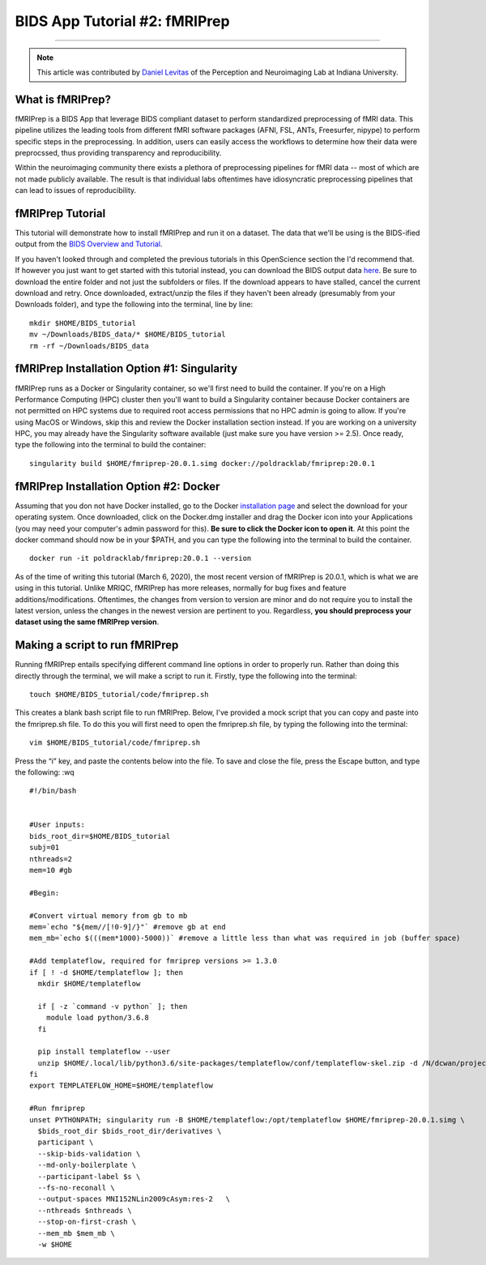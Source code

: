 .. _fMRIPrep:

=============
BIDS App Tutorial #2: fMRIPrep
=============

-------------

.. note::

  This article was contributed by `Daniel Levitas <https://perceptionandneuroimaging.psych.indiana.edu/people/daniellevitas.html>`__ of the Perception and Neuroimaging Lab at Indiana University.
  
What is fMRIPrep?
*************

fMRIPrep is a BIDS App that leverage BIDS compliant dataset to perform standardized preprocessing of fMRI data. This pipeline utilizes the leading tools from different fMRI software packages (AFNI, FSL, ANTs, Freesurfer, nipype) to perform specific steps in the preprocessing. In addition, users can easily access the workflows to determine how their data were preprocssed, thus providing transparency and reproducibility. 

Within the neuroimaging community there exists a plethora of preprocessing pipelines for fMRI data -- most of which are not made publicly available. The result is that individual labs oftentimes have idiosyncratic preprocessing pipelines that can lead to issues of reproducibility.

fMRIPrep Tutorial
*****************

This tutorial will demonstrate how to install fMRIPrep and run it on a dataset. The data that we'll be using is the BIDS-ified output from the `BIDS Overview and Tutorial <https://andysbrainbook.readthedocs.io/en/latest/OpenScience/OS/BIDS_Overview.html>`__. 

If you haven't looked through and completed the previous tutorials in this OpenScience section the I'd recommend that. If however you just want to get started with this tutorial instead, you can download the BIDS output data `here <https://drive.google.com/drive/folders/11qNNVmD-T8OoZy9NFqHjcleWIcso6ZDI?usp=sharing>`__. Be sure to download the entire folder and not just the subfolders or files. If the download appears to have stalled, cancel the current download and retry. Once downloaded, extract/unzip the files if they haven't been already (presumably from your Downloads folder), and type the following into the terminal, line by line:

::

  mkdir $HOME/BIDS_tutorial
  mv ~/Downloads/BIDS_data/* $HOME/BIDS_tutorial
  rm -rf ~/Downloads/BIDS_data

fMRIPrep Installation Option #1: Singularity
*******************************

fMRIPrep runs as a Docker or Singularity container, so we'll first need to build the container. If you're on a High Performance Computing (HPC) cluster then you'll want to build a Singularity container because Docker containers are not permitted on HPC systems due to required root access permissions that no HPC admin is going to allow. If you're using MacOS or Windows, skip this and review the Docker installation section instead. If you are working on a university HPC, you may already have the Singularity software available (just make sure you have version >= 2.5). Once ready, type the following into the terminal to build the container:

::

  singularity build $HOME/fmriprep-20.0.1.simg docker://poldracklab/fmriprep:20.0.1

fMRIPrep Installation Option #2: Docker
***************************

Assuming that you don not have Docker installed, go to the Docker `installation page <https://docs.docker.com/install/>`__ and select the download for your operating system. Once downloaded, click on the Docker.dmg installer and drag the Docker icon into your Applications (you may need your computer's admin password for this). **Be sure to click the Docker icon to open it**. At this point the docker command should now be in your $PATH, and you can type the following into the terminal to build the container. 

::

  docker run -it poldracklab/fmriprep:20.0.1 --version
  
As of the time of writing this tutorial (March 6, 2020), the most recent version of fMRIPrep is 20.0.1, which is what we are using in this tutorial. Unlike MRIQC, fMRIPrep has more releases, normally for bug fixes and feature additions/modifications. Oftentimes, the changes from version to version are minor and do not require you to install the latest version, unless the changes in the newest version are pertinent to you. Regardless, **you should preprocess your dataset using the same fMRIPrep version**. 

Making a script to run fMRIPrep
*******************************

Running fMRIPrep entails specifying different command line options in order to properly run. Rather than doing this directly through the terminal, we will make a script to run it. Firstly, type the following into the terminal:

::

  touch $HOME/BIDS_tutorial/code/fmriprep.sh
  
This creates a blank bash script file to run fMRIPrep. Below, I've provided a mock script that you can copy and paste into the fmriprep.sh file. To do this you will first need to open the fmriprep.sh file, by typing the following into the terminal:

::

  vim $HOME/BIDS_tutorial/code/fmriprep.sh
  
Press the “i” key, and paste the contents below into the file. To save and close the file, press the Escape button, and type the following: :wq

::

  #!/bin/bash


  #User inputs:
  bids_root_dir=$HOME/BIDS_tutorial
  subj=01
  nthreads=2
  mem=10 #gb

  #Begin:
  
  #Convert virtual memory from gb to mb
  mem=`echo "${mem//[!0-9]/}"` #remove gb at end
  mem_mb=`echo $(((mem*1000)-5000))` #remove a little less than what was required in job (buffer space)

  #Add templateflow, required for fmriprep versions >= 1.3.0
  if [ ! -d $HOME/templateflow ]; then
    mkdir $HOME/templateflow

    if [ -z `command -v python` ]; then
      module load python/3.6.8
    fi

    pip install templateflow --user
    unzip $HOME/.local/lib/python3.6/site-packages/templateflow/conf/templateflow-skel.zip -d /N/dcwan/projects/irf/templateflow
  fi
  export TEMPLATEFLOW_HOME=$HOME/templateflow

  #Run fmriprep
  unset PYTHONPATH; singularity run -B $HOME/templateflow:/opt/templateflow $HOME/fmriprep-20.0.1.simg \
    $bids_root_dir $bids_root_dir/derivatives \
    participant \
    --skip-bids-validation \
    --md-only-boilerplate \
    --participant-label $s \
    --fs-no-reconall \
    --output-spaces MNI152NLin2009cAsym:res-2	\
    --nthreads $nthreads \
    --stop-on-first-crash \
    --mem_mb $mem_mb \
    -w $HOME
